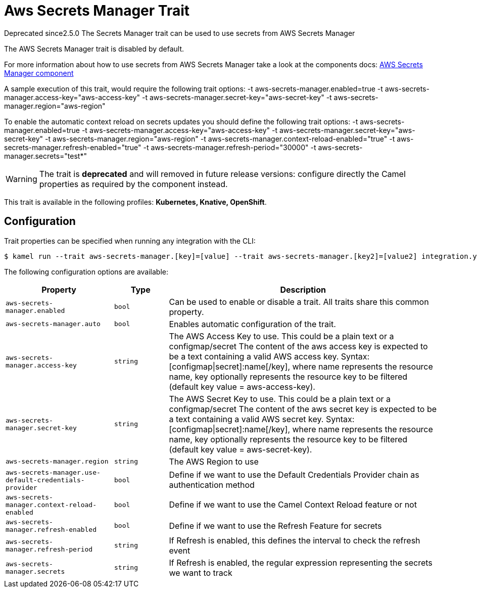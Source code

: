 = Aws Secrets Manager Trait

// Start of autogenerated code - DO NOT EDIT! (badges)
[.badges]
[.badge-key]##Deprecated since##[.badge-unsupported]##2.5.0##
// End of autogenerated code - DO NOT EDIT! (badges)
// Start of autogenerated code - DO NOT EDIT! (description)
The Secrets Manager trait can be used to use secrets from AWS Secrets Manager

The AWS Secrets Manager trait is disabled by default.

For more information about how to use secrets from AWS Secrets Manager take a look at the components docs: xref:components::aws-secrets-manager-component.adoc[AWS Secrets Manager component]

A sample execution of this trait, would require
the following trait options:
-t aws-secrets-manager.enabled=true -t aws-secrets-manager.access-key="aws-access-key" -t aws-secrets-manager.secret-key="aws-secret-key" -t aws-secrets-manager.region="aws-region"

To enable the automatic context reload on secrets updates you should define
the following trait options:
-t aws-secrets-manager.enabled=true -t aws-secrets-manager.access-key="aws-access-key" -t aws-secrets-manager.secret-key="aws-secret-key" -t aws-secrets-manager.region="aws-region" -t aws-secrets-manager.context-reload-enabled="true" -t aws-secrets-manager.refresh-enabled="true" -t aws-secrets-manager.refresh-period="30000" -t aws-secrets-manager.secrets="test*"

WARNING: The trait is **deprecated** and will removed in future release versions: configure directly the Camel properties as required by the component instead.


This trait is available in the following profiles: **Kubernetes, Knative, OpenShift**.

// End of autogenerated code - DO NOT EDIT! (description)
// Start of autogenerated code - DO NOT EDIT! (configuration)
== Configuration

Trait properties can be specified when running any integration with the CLI:
[source,console]
----
$ kamel run --trait aws-secrets-manager.[key]=[value] --trait aws-secrets-manager.[key2]=[value2] integration.yaml
----
The following configuration options are available:

[cols="2m,1m,5a"]
|===
|Property | Type | Description

| aws-secrets-manager.enabled
| bool
| Can be used to enable or disable a trait. All traits share this common property.

| aws-secrets-manager.auto
| bool
| Enables automatic configuration of the trait.

| aws-secrets-manager.access-key
| string
| The AWS Access Key to use. This could be a plain text or a configmap/secret
The content of the aws access key is expected to be a text containing a valid AWS access key.
Syntax: [configmap\|secret]:name[/key], where name represents the resource name, key optionally represents the resource key to be filtered (default key value = aws-access-key).

| aws-secrets-manager.secret-key
| string
| The AWS Secret Key to use. This could be a plain text or a configmap/secret
The content of the aws secret key is expected to be a text containing a valid AWS secret key.
Syntax: [configmap\|secret]:name[/key], where name represents the resource name, key optionally represents the resource key to be filtered (default key value = aws-secret-key).

| aws-secrets-manager.region
| string
| The AWS Region to use

| aws-secrets-manager.use-default-credentials-provider
| bool
| Define if we want to use the Default Credentials Provider chain as authentication method

| aws-secrets-manager.context-reload-enabled
| bool
| Define if we want to use the Camel Context Reload feature or not

| aws-secrets-manager.refresh-enabled
| bool
| Define if we want to use the Refresh Feature for secrets

| aws-secrets-manager.refresh-period
| string
| If Refresh is enabled, this defines the interval to check the refresh event

| aws-secrets-manager.secrets
| string
| If Refresh is enabled, the regular expression representing the secrets we want to track

|===

// End of autogenerated code - DO NOT EDIT! (configuration)
